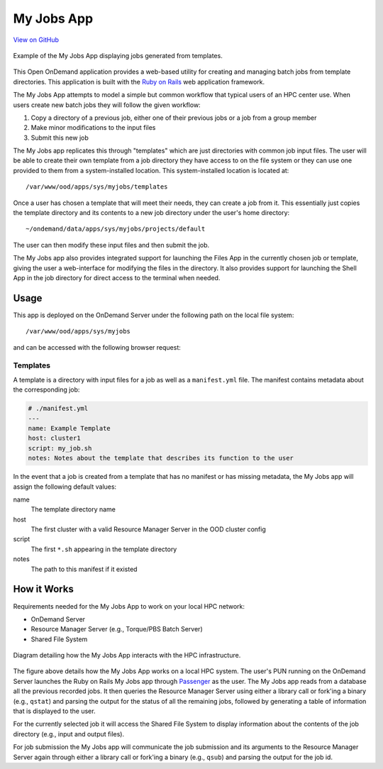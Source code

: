 .. _my-jobs:

My Jobs App
===========

`View on GitHub <https://github.com/OSC/ood-myjobs>`__

.. figure:: /images/my-jobs-app.png
   :align: center

   Example of the My Jobs App displaying jobs generated from templates.

This Open OnDemand application provides a web-based utility for creating and
managing batch jobs from template directories. This application is built with
the `Ruby on Rails`_ web application framework.

The My Jobs App attempts to model a simple but common workflow that typical
users of an HPC center use. When users create new batch jobs they will follow
the given workflow:

#. Copy a directory of a previous job, either one of their previous jobs or a
   job from a group member
#. Make minor modifications to the input files
#. Submit this new job

The My Jobs app replicates this through "templates" which are just directories
with common job input files. The user will be able to create their own template
from a job directory they have access to on the file system or they can use one
provided to them from a system-installed location. This system-installed
location is located at::

  /var/www/ood/apps/sys/myjobs/templates

Once a user has chosen a template that will meet their needs, they can create a
job from it. This essentially just copies the template directory and its
contents to a new job directory under the user's home directory::

  ~/ondemand/data/apps/sys/myjobs/projects/default

The user can then modify these input files and then submit the job.

The My Jobs app also provides integrated support for launching the Files App in
the currently chosen job or template, giving the user a web-interface for
modifying the files in the directory. It also provides support for launching
the Shell App in the job directory for direct access to the terminal when
needed.

Usage
-----

This app is deployed on the OnDemand Server under the following path on the
local file system::

  /var/www/ood/apps/sys/myjobs

and can be accessed with the following browser request:

.. http:get:: /pun/sys/myjobs

   Launches the My Jobs App web-based utility.

Templates
~~~~~~~~~

A template is a directory with input files for a job as well as a
``manifest.yml`` file. The manifest contains metadata about the corresponding
job:

.. code-block:: yaml

   # ./manifest.yml
   ---
   name: Example Template
   host: cluster1
   script: my_job.sh
   notes: Notes about the template that describes its function to the user

In the event that a job is created from a template that has no manifest or has
missing metadata, the My Jobs app will assign the following default values:

name
  The template directory name
host
  The first cluster with a valid Resource Manager Server in the OOD cluster
  config
script
  The first ``*.sh`` appearing in the template directory
notes
  The path to this manifest if it existed

How it Works
------------

Requirements needed for the My Jobs App to work on your local HPC network:

- OnDemand Server
- Resource Manager Server (e.g., Torque/PBS Batch Server)
- Shared File System

.. figure:: /images/my-jobs-diagram.png
   :align: center

   Diagram detailing how the My Jobs App interacts with the HPC infrastructure.

The figure above details how the My Jobs App works on a local HPC system. The
user's PUN running on the OnDemand Server launches the Ruby on Rails My Jobs
app through Passenger_ as the user. The My Jobs app reads from a database all
the previous recorded jobs. It then queries the Resource Manager Server using
either a library call or fork'ing a binary (e.g., ``qstat``) and parsing the
output for the status of all the remaining jobs, followed by generating a table
of information that is displayed to the user.

For the currently selected job it will access the Shared File System to display
information about the contents of the job directory (e.g., input and output
files).

For job submission the My Jobs app will communicate the job submission and its
arguments to the Resource Manager Server again through either a library call or
fork'ing a binary (e.g., ``qsub``) and parsing the output for the job id.

.. _ruby on rails: http://rubyonrails.org/
.. _passenger: https://www.phusionpassenger.com/

